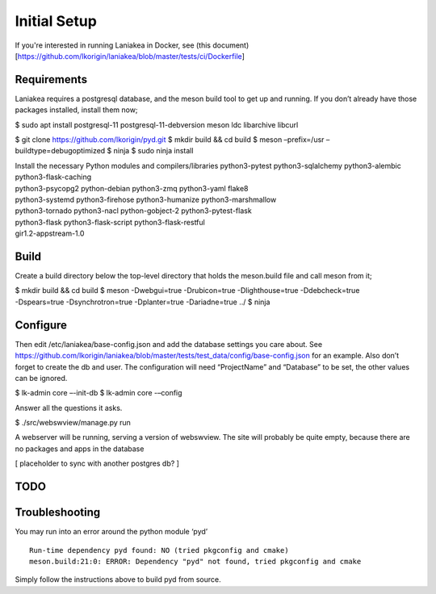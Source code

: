 Initial Setup
=============

If you're interested in running Laniakea in Docker, see (this
document)[https://github.com/lkorigin/laniakea/blob/master/tests/ci/Dockerfile]

Requirements
------------

Laniakea requires a postgresql database, and the meson build tool to
get up and running. If you don’t already have those packages
installed, install them now;

$ sudo apt install postgresql-11 postgresql-11-debversion meson ldc
libarchive libcurl

$ git clone https://github.com/lkorigin/pyd.git $ mkdir build && cd
build $ meson –prefix=/usr –buildtype=debugoptimized $ ninja $ sudo
ninja install

| Install the necessary Python modules and compilers/libraries
  python3-pytest python3-sqlalchemy python3-alembic
  python3-flask-caching
| python3-psycopg2 python-debian python3-zmq python3-yaml flake8
| python3-systemd python3-firehose python3-humanize python3-marshmallow
| python3-tornado python3-nacl python-gobject-2 python3-pytest-flask
| python3-flask python3-flask-script python3-flask-restful
| gir1.2-appstream-1.0

Build
-----

Create a build directory below the top-level directory that holds the
meson.build file and call meson from it;

| $ mkdir build && cd build $ meson -Dwebgui=true -Drubicon=true
  -Dlighthouse=true -Ddebcheck=true
| -Dspears=true -Dsynchrotron=true -Dplanter=true -Dariadne=true ../ $
  ninja

Configure
---------

Then edit /etc/laniakea/base-config.json and add the database settings
you care about. See
https://github.com/lkorigin/laniakea/blob/master/tests/test_data/config/base-config.json
for an example. Also don’t forget to create the db and user. The
configuration will need “ProjectName” and “Database” to be set, the
other values can be ignored.

$ lk-admin core –-init-db
$ lk-admin core -–config

Answer all the questions it asks.

$ ./src/webswview/manage.py run

A webserver will be running, serving a version of webswview. The site
will probably be quite empty, because there are no packages and apps in
the database

[ placeholder to sync with another postgres db? ]

TODO
----

Troubleshooting
---------------

You may run into an error around the python module ‘pyd’

::

   Run-time dependency pyd found: NO (tried pkgconfig and cmake)
   meson.build:21:0: ERROR: Dependency "pyd" not found, tried pkgconfig and cmake

Simply follow the instructions above to build pyd from source.
